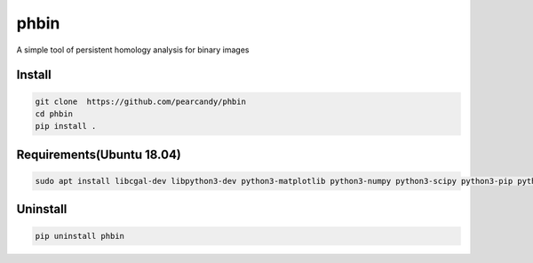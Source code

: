 =====
phbin
=====

A simple tool of persistent homology analysis for binary images


	   

Install
=======

.. code-block:: sh
		
    git clone  https://github.com/pearcandy/phbin
    cd phbin
    pip install .


Requirements(Ubuntu 18.04)
==========================
.. code-block:: sh
		
    sudo apt install libcgal-dev libpython3-dev python3-matplotlib python3-numpy python3-scipy python3-pip python3-pyqt5 python3-msgpack python3-pulp python3-sklearn openmpi-bin libopenmpi-dev cmake paraview jupyter

    
Uninstall
=========

.. code-block:: sh
		
    pip uninstall phbin
    
    
